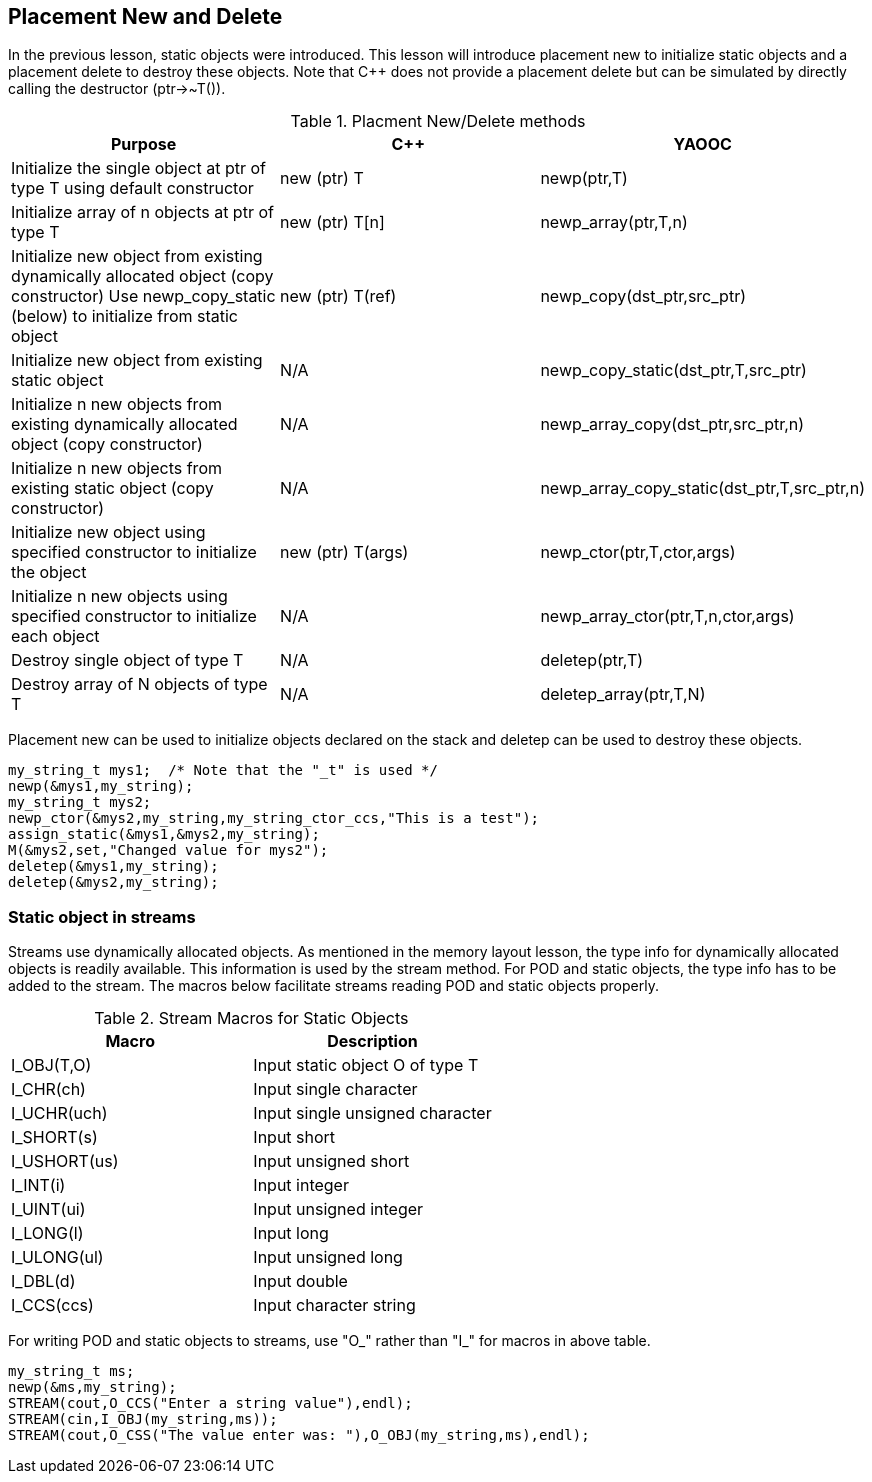 == Placement New and Delete
In the previous lesson, static objects were introduced. This lesson will introduce placement new to initialize static objects and a placement delete to destroy these objects. Note that C++ does not provide a placement delete but can be simulated by directly calling the destructor (ptr->~T()).

.Placment New/Delete methods
[options="header"]
|====================================
|Purpose|C++|YAOOC
|Initialize the single object at ptr of type T using default constructor|new (ptr) T|newp(ptr,T)
|Initialize array of n objects at ptr of type T|new (ptr) T[n]|newp_array(ptr,T,n)
|Initialize new object from existing dynamically allocated object (copy constructor)
Use newp_copy_static (below) to initialize from static object|new (ptr) T(ref)|newp_copy(dst_ptr,src_ptr)
|Initialize new object from existing static object|N/A|newp_copy_static(dst_ptr,T,src_ptr)
|Initialize n new objects from existing dynamically allocated object (copy constructor)|N/A|newp_array_copy(dst_ptr,src_ptr,n)
|Initialize n new objects from existing static object (copy constructor)|N/A|newp_array_copy_static(dst_ptr,T,src_ptr,n)
|Initialize new object using specified constructor to initialize the object|new (ptr) T(args)|newp_ctor(ptr,T,ctor,args)
|Initialize n new objects using specified constructor to initialize each object|N/A|newp_array_ctor(ptr,T,n,ctor,args)
|Destroy single object of type T|N/A|deletep(ptr,T)
|Destroy array of N objects of type T|N/A|deletep_array(ptr,T,N)
|====================================
Placement new can be used to initialize objects declared on the stack and deletep can be used to destroy these objects.

[source,c]
-----------------------
my_string_t mys1;  /* Note that the "_t" is used */
newp(&mys1,my_string);
my_string_t mys2;
newp_ctor(&mys2,my_string,my_string_ctor_ccs,"This is a test");
assign_static(&mys1,&mys2,my_string);
M(&mys2,set,"Changed value for mys2");
deletep(&mys1,my_string);
deletep(&mys2,my_string);
-----------------------
=== Static object in streams
Streams use dynamically allocated objects.
As mentioned in the memory layout lesson, the type info for dynamically allocated objects is readily available.
This information is used by the stream method.
For POD and static objects, the type info has to be added to the stream.
The macros below facilitate streams reading POD and static objects properly.

.Stream Macros for Static Objects
[options="header"]
|====================================
|Macro|Description
|I_OBJ(T,O)|Input static object O of type T
|I_CHR(ch)|Input single character
|I_UCHR(uch)|Input single unsigned character
|I_SHORT(s)|Input short
|I_USHORT(us)|Input unsigned short
|I_INT(i)|Input integer
|I_UINT(ui)|Input unsigned integer
|I_LONG(l)|Input long
|I_ULONG(ul)|Input unsigned long
|I_DBL(d)|Input double
|I_CCS(ccs)|Input character string
|====================================
For writing POD and static objects to streams, use "O_" rather than "I_" for macros in above table.

[source,c]
--------------------------
my_string_t ms;
newp(&ms,my_string);
STREAM(cout,O_CCS("Enter a string value"),endl);
STREAM(cin,I_OBJ(my_string,ms));
STREAM(cout,O_CSS("The value enter was: "),O_OBJ(my_string,ms),endl);
--------------------------
